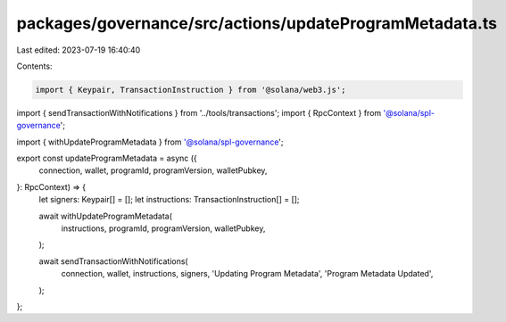 packages/governance/src/actions/updateProgramMetadata.ts
========================================================

Last edited: 2023-07-19 16:40:40

Contents:

.. code-block:: ts

    import { Keypair, TransactionInstruction } from '@solana/web3.js';

import { sendTransactionWithNotifications } from '../tools/transactions';
import { RpcContext } from '@solana/spl-governance';

import { withUpdateProgramMetadata } from '@solana/spl-governance';

export const updateProgramMetadata = async ({
  connection,
  wallet,
  programId,
  programVersion,
  walletPubkey,
}: RpcContext) => {
  let signers: Keypair[] = [];
  let instructions: TransactionInstruction[] = [];

  await withUpdateProgramMetadata(
    instructions,
    programId,
    programVersion,
    walletPubkey,
  );

  await sendTransactionWithNotifications(
    connection,
    wallet,
    instructions,
    signers,
    'Updating Program Metadata',
    'Program Metadata Updated',
  );
};


